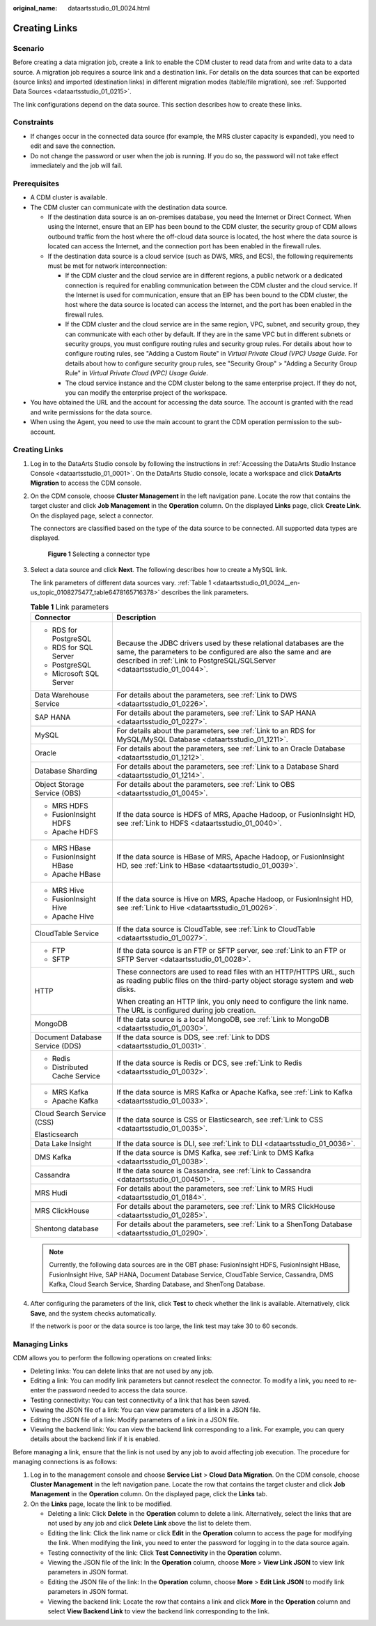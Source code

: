 :original_name: dataartsstudio_01_0024.html

.. _dataartsstudio_01_0024:

Creating Links
==============

Scenario
--------

Before creating a data migration job, create a link to enable the CDM cluster to read data from and write data to a data source. A migration job requires a source link and a destination link. For details on the data sources that can be exported (source links) and imported (destination links) in different migration modes (table/file migration), see :ref:`Supported Data Sources <dataartsstudio_01_0215>`.

The link configurations depend on the data source. This section describes how to create these links.

Constraints
-----------

-  If changes occur in the connected data source (for example, the MRS cluster capacity is expanded), you need to edit and save the connection.
-  Do not change the password or user when the job is running. If you do so, the password will not take effect immediately and the job will fail.

Prerequisites
-------------

-  A CDM cluster is available.
-  The CDM cluster can communicate with the destination data source.

   -  If the destination data source is an on-premises database, you need the Internet or Direct Connect. When using the Internet, ensure that an EIP has been bound to the CDM cluster, the security group of CDM allows outbound traffic from the host where the off-cloud data source is located, the host where the data source is located can access the Internet, and the connection port has been enabled in the firewall rules.
   -  If the destination data source is a cloud service (such as DWS, MRS, and ECS), the following requirements must be met for network interconnection:

      -  If the CDM cluster and the cloud service are in different regions, a public network or a dedicated connection is required for enabling communication between the CDM cluster and the cloud service. If the Internet is used for communication, ensure that an EIP has been bound to the CDM cluster, the host where the data source is located can access the Internet, and the port has been enabled in the firewall rules.
      -  If the CDM cluster and the cloud service are in the same region, VPC, subnet, and security group, they can communicate with each other by default. If they are in the same VPC but in different subnets or security groups, you must configure routing rules and security group rules. For details about how to configure routing rules, see "Adding a Custom Route" in *Virtual Private Cloud (VPC) Usage Guide*. For details about how to configure security group rules, see "Security Group" > "Adding a Security Group Rule" in *Virtual Private Cloud (VPC) Usage Guide*.
      -  The cloud service instance and the CDM cluster belong to the same enterprise project. If they do not, you can modify the enterprise project of the workspace.

-  You have obtained the URL and the account for accessing the data source. The account is granted with the read and write permissions for the data source.
-  When using the Agent, you need to use the main account to grant the CDM operation permission to the sub-account.


Creating Links
--------------

#. Log in to the DataArts Studio console by following the instructions in :ref:`Accessing the DataArts Studio Instance Console <dataartsstudio_01_0001>`. On the DataArts Studio console, locate a workspace and click **DataArts Migration** to access the CDM console.

#. On the CDM console, choose **Cluster Management** in the left navigation pane. Locate the row that contains the target cluster and click **Job Management** in the **Operation** column. On the displayed **Links** page, click **Create Link**. On the displayed page, select a connector.

   The connectors are classified based on the type of the data source to be connected. All supported data types are displayed.


   .. figure:: /_static/images/en-us_image_0000002305440037.png
      :alt: **Figure 1** Selecting a connector type

      **Figure 1** Selecting a connector type

#. Select a data source and click **Next**. The following describes how to create a MySQL link.

   The link parameters of different data sources vary. :ref:`Table 1 <dataartsstudio_01_0024__en-us_topic_0108275477_table6478165716378>` describes the link parameters.

   .. _dataartsstudio_01_0024__en-us_topic_0108275477_table6478165716378:

   .. table:: **Table 1** Link parameters

      +-----------------------------------+----------------------------------------------------------------------------------------------------------------------------------------------------------------------------------------------------------------+
      | Connector                         | Description                                                                                                                                                                                                    |
      +===================================+================================================================================================================================================================================================================+
      | -  RDS for PostgreSQL             | Because the JDBC drivers used by these relational databases are the same, the parameters to be configured are also the same and are described in :ref:`Link to PostgreSQL/SQLServer <dataartsstudio_01_0044>`. |
      | -  RDS for SQL Server             |                                                                                                                                                                                                                |
      | -  PostgreSQL                     |                                                                                                                                                                                                                |
      | -  Microsoft SQL Server           |                                                                                                                                                                                                                |
      +-----------------------------------+----------------------------------------------------------------------------------------------------------------------------------------------------------------------------------------------------------------+
      | Data Warehouse Service            | For details about the parameters, see :ref:`Link to DWS <dataartsstudio_01_0226>`.                                                                                                                             |
      +-----------------------------------+----------------------------------------------------------------------------------------------------------------------------------------------------------------------------------------------------------------+
      | SAP HANA                          | For details about the parameters, see :ref:`Link to SAP HANA <dataartsstudio_01_0227>`.                                                                                                                        |
      +-----------------------------------+----------------------------------------------------------------------------------------------------------------------------------------------------------------------------------------------------------------+
      | MySQL                             | For details about the parameters, see :ref:`Link to an RDS for MySQL/MySQL Database <dataartsstudio_01_1211>`.                                                                                                 |
      +-----------------------------------+----------------------------------------------------------------------------------------------------------------------------------------------------------------------------------------------------------------+
      | Oracle                            | For details about the parameters, see :ref:`Link to an Oracle Database <dataartsstudio_01_1212>`.                                                                                                              |
      +-----------------------------------+----------------------------------------------------------------------------------------------------------------------------------------------------------------------------------------------------------------+
      | Database Sharding                 | For details about the parameters, see :ref:`Link to a Database Shard <dataartsstudio_01_1214>`.                                                                                                                |
      +-----------------------------------+----------------------------------------------------------------------------------------------------------------------------------------------------------------------------------------------------------------+
      | Object Storage Service (OBS)      | For details about the parameters, see :ref:`Link to OBS <dataartsstudio_01_0045>`.                                                                                                                             |
      +-----------------------------------+----------------------------------------------------------------------------------------------------------------------------------------------------------------------------------------------------------------+
      | -  MRS HDFS                       | If the data source is HDFS of MRS, Apache Hadoop, or FusionInsight HD, see :ref:`Link to HDFS <dataartsstudio_01_0040>`.                                                                                       |
      | -  FusionInsight HDFS             |                                                                                                                                                                                                                |
      | -  Apache HDFS                    |                                                                                                                                                                                                                |
      +-----------------------------------+----------------------------------------------------------------------------------------------------------------------------------------------------------------------------------------------------------------+
      | -  MRS HBase                      | If the data source is HBase of MRS, Apache Hadoop, or FusionInsight HD, see :ref:`Link to HBase <dataartsstudio_01_0039>`.                                                                                     |
      | -  FusionInsight HBase            |                                                                                                                                                                                                                |
      | -  Apache HBase                   |                                                                                                                                                                                                                |
      +-----------------------------------+----------------------------------------------------------------------------------------------------------------------------------------------------------------------------------------------------------------+
      | -  MRS Hive                       | If the data source is Hive on MRS, Apache Hadoop, or FusionInsight HD, see :ref:`Link to Hive <dataartsstudio_01_0026>`.                                                                                       |
      | -  FusionInsight Hive             |                                                                                                                                                                                                                |
      | -  Apache Hive                    |                                                                                                                                                                                                                |
      +-----------------------------------+----------------------------------------------------------------------------------------------------------------------------------------------------------------------------------------------------------------+
      | CloudTable Service                | If the data source is CloudTable, see :ref:`Link to CloudTable <dataartsstudio_01_0027>`.                                                                                                                      |
      +-----------------------------------+----------------------------------------------------------------------------------------------------------------------------------------------------------------------------------------------------------------+
      | -  FTP                            | If the data source is an FTP or SFTP server, see :ref:`Link to an FTP or SFTP Server <dataartsstudio_01_0028>`.                                                                                                |
      | -  SFTP                           |                                                                                                                                                                                                                |
      +-----------------------------------+----------------------------------------------------------------------------------------------------------------------------------------------------------------------------------------------------------------+
      | HTTP                              | These connectors are used to read files with an HTTP/HTTPS URL, such as reading public files on the third-party object storage system and web disks.                                                           |
      |                                   |                                                                                                                                                                                                                |
      |                                   | When creating an HTTP link, you only need to configure the link name. The URL is configured during job creation.                                                                                               |
      +-----------------------------------+----------------------------------------------------------------------------------------------------------------------------------------------------------------------------------------------------------------+
      | MongoDB                           | If the data source is a local MongoDB, see :ref:`Link to MongoDB <dataartsstudio_01_0030>`.                                                                                                                    |
      +-----------------------------------+----------------------------------------------------------------------------------------------------------------------------------------------------------------------------------------------------------------+
      | Document Database Service (DDS)   | If the data source is DDS, see :ref:`Link to DDS <dataartsstudio_01_0031>`.                                                                                                                                    |
      +-----------------------------------+----------------------------------------------------------------------------------------------------------------------------------------------------------------------------------------------------------------+
      | -  Redis                          | If the data source is Redis or DCS, see :ref:`Link to Redis <dataartsstudio_01_0032>`.                                                                                                                         |
      | -  Distributed Cache Service      |                                                                                                                                                                                                                |
      +-----------------------------------+----------------------------------------------------------------------------------------------------------------------------------------------------------------------------------------------------------------+
      | -  MRS Kafka                      | If the data source is MRS Kafka or Apache Kafka, see :ref:`Link to Kafka <dataartsstudio_01_0033>`.                                                                                                            |
      | -  Apache Kafka                   |                                                                                                                                                                                                                |
      +-----------------------------------+----------------------------------------------------------------------------------------------------------------------------------------------------------------------------------------------------------------+
      | Cloud Search Service (CSS)        | If the data source is CSS or Elasticsearch, see :ref:`Link to CSS <dataartsstudio_01_0035>`.                                                                                                                   |
      |                                   |                                                                                                                                                                                                                |
      | Elasticsearch                     |                                                                                                                                                                                                                |
      +-----------------------------------+----------------------------------------------------------------------------------------------------------------------------------------------------------------------------------------------------------------+
      | Data Lake Insight                 | If the data source is DLI, see :ref:`Link to DLI <dataartsstudio_01_0036>`.                                                                                                                                    |
      +-----------------------------------+----------------------------------------------------------------------------------------------------------------------------------------------------------------------------------------------------------------+
      | DMS Kafka                         | If the data source is DMS Kafka, see :ref:`Link to DMS Kafka <dataartsstudio_01_0038>`.                                                                                                                        |
      +-----------------------------------+----------------------------------------------------------------------------------------------------------------------------------------------------------------------------------------------------------------+
      | Cassandra                         | If the data source is Cassandra, see :ref:`Link to Cassandra <dataartsstudio_01_004501>`.                                                                                                                      |
      +-----------------------------------+----------------------------------------------------------------------------------------------------------------------------------------------------------------------------------------------------------------+
      | MRS Hudi                          | For details about the parameters, see :ref:`Link to MRS Hudi <dataartsstudio_01_0184>`.                                                                                                                        |
      +-----------------------------------+----------------------------------------------------------------------------------------------------------------------------------------------------------------------------------------------------------------+
      | MRS ClickHouse                    | For details about the parameters, see :ref:`Link to MRS ClickHouse <dataartsstudio_01_0285>`.                                                                                                                  |
      +-----------------------------------+----------------------------------------------------------------------------------------------------------------------------------------------------------------------------------------------------------------+
      | Shentong database                 | For details about the parameters, see :ref:`Link to a ShenTong Database <dataartsstudio_01_0290>`.                                                                                                             |
      +-----------------------------------+----------------------------------------------------------------------------------------------------------------------------------------------------------------------------------------------------------------+

   .. note::

      Currently, the following data sources are in the OBT phase: FusionInsight HDFS, FusionInsight HBase, FusionInsight Hive, SAP HANA, Document Database Service, CloudTable Service, Cassandra, DMS Kafka, Cloud Search Service, Sharding Database, and ShenTong Database.

#. After configuring the parameters of the link, click **Test** to check whether the link is available. Alternatively, click **Save**, and the system checks automatically.

   If the network is poor or the data source is too large, the link test may take 30 to 60 seconds.

Managing Links
--------------

CDM allows you to perform the following operations on created links:

-  Deleting links: You can delete links that are not used by any job.
-  Editing a link: You can modify link parameters but cannot reselect the connector. To modify a link, you need to re-enter the password needed to access the data source.
-  Testing connectivity: You can test connectivity of a link that has been saved.
-  Viewing the JSON file of a link: You can view parameters of a link in a JSON file.
-  Editing the JSON file of a link: Modify parameters of a link in a JSON file.
-  Viewing the backend link: You can view the backend link corresponding to a link. For example, you can query details about the backend link if it is enabled.

Before managing a link, ensure that the link is not used by any job to avoid affecting job execution. The procedure for managing connections is as follows:

#. Log in to the management console and choose **Service List** > **Cloud Data Migration**. On the CDM console, choose **Cluster Management** in the left navigation pane. Locate the row that contains the target cluster and click **Job Management** in the **Operation** column. On the displayed page, click the **Links** tab.
#. On the **Links** page, locate the link to be modified.

   -  Deleting a link: Click **Delete** in the **Operation** column to delete a link. Alternatively, select the links that are not used by any job and click **Delete Link** above the list to delete them.
   -  Editing the link: Click the link name or click **Edit** in the **Operation** column to access the page for modifying the link. When modifying the link, you need to enter the password for logging in to the data source again.
   -  Testing connectivity of the link: Click **Test Connectivity** in the **Operation** column.
   -  Viewing the JSON file of the link: In the **Operation** column, choose **More** > **View Link JSON** to view link parameters in JSON format.
   -  Editing the JSON file of the link: In the **Operation** column, choose **More** > **Edit Link JSON** to modify link parameters in JSON format.
   -  Viewing the backend link: Locate the row that contains a link and click **More** in the **Operation** column and select **View Backend Link** to view the backend link corresponding to the link.
